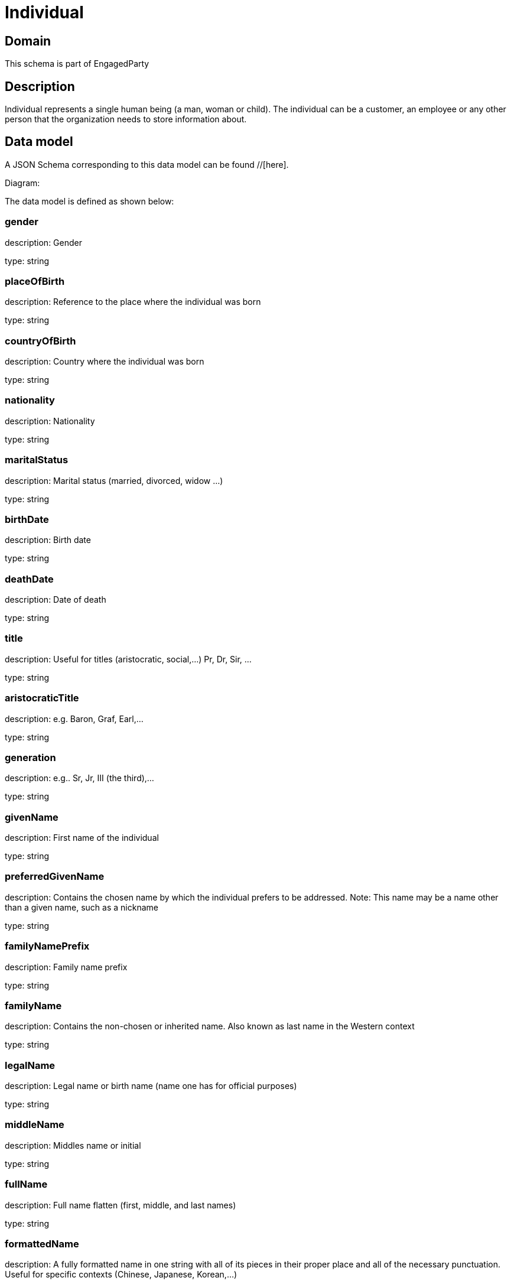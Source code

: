 = Individual

[#domain]
== Domain

This schema is part of EngagedParty

[#description]
== Description
Individual represents a single human being (a man, woman or child). The individual can be a customer, an employee or any other person that the organization needs to store information about.


[#data_model]
== Data model

A JSON Schema corresponding to this data model can be found //[here].

Diagram:


The data model is defined as shown below:


=== gender
description: Gender

type: string


=== placeOfBirth
description: Reference to the place where the individual was born

type: string


=== countryOfBirth
description: Country where the individual was born

type: string


=== nationality
description: Nationality

type: string


=== maritalStatus
description: Marital status (married, divorced, widow ...)

type: string


=== birthDate
description: Birth date

type: string


=== deathDate
description: Date of death

type: string


=== title
description: Useful for titles (aristocratic, social,...) Pr, Dr, Sir, ...

type: string


=== aristocraticTitle
description: e.g. Baron, Graf, Earl,…

type: string


=== generation
description: e.g.. Sr, Jr, III (the third),…

type: string


=== givenName
description: First name of the individual

type: string


=== preferredGivenName
description: Contains the chosen name by which the individual prefers to be addressed. Note: This name may be a name other than a given name, such as a nickname

type: string


=== familyNamePrefix
description: Family name prefix

type: string


=== familyName
description: Contains the non-chosen or inherited name. Also known as last name in the Western context

type: string


=== legalName
description: Legal name or birth name (name one has for official purposes)

type: string


=== middleName
description: Middles name or initial

type: string


=== fullName
description: Full name flatten (first, middle, and last names)

type: string


=== formattedName
description: A fully formatted name in one string with all of its pieces in their proper place and all of the necessary punctuation. Useful for specific contexts (Chinese, Japanese, Korean,…)

type: string


=== location
description: Temporary current location od the individual (may be used if the individual has approved its sharing)

type: string


=== status
description: Status of the individual

$ref of: xref:v4.2@schemas:Tmf:IndividualStateType.adoc[]


=== otherName
type: array


=== individualIdentification
type: array


=== disability
type: array


=== languageAbility
type: array


=== skill
type: array


[#all_of]
== All Of

This schema extends: xref:v4.2@schemas:Tmf:Party.adoc[]
This schema extends: xref:v4.2@schemas:Tmf:Entity.adoc[]
